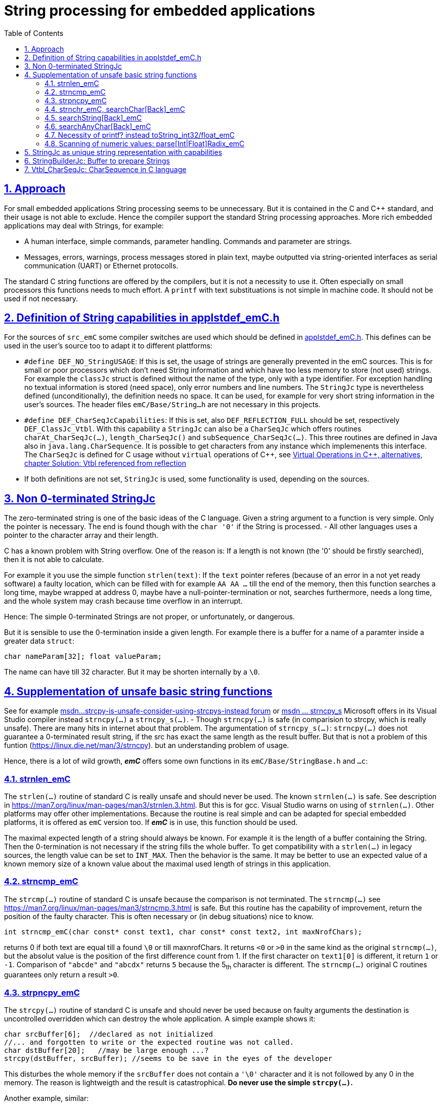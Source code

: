 = String processing for embedded applications
:toc:
:sectnums:
:sectlinks:
:cpp: C++
:cp: C/++

== Approach

For small embedded applications String processing seems to be unnecessary. But it is contained in the C and {cpp} standard, and their usage is not able to exclude. Hence the compiler support the standard String processing approaches. More rich embedded applications may deal with Strings, for example:

* A human interface, simple commands, parameter handling. Commands and parameter are strings.
* Messages, errors, warnings, process messages stored in plain text, maybe outputted via string-oriented interfaces as serial communication (UART) or Ethernet protocolls.

The standard C string functions are offered by the compilers, but it is not a necessity to use it. Often especially on small processors this functions needs to much effort. A `printf` with text substituations is not simple in machine code. It should not be used if not necessary.


[#DEF_]
== Definition of String capabilities in applstdef_emC.h

For the sources of `src_emC` some compiler switches are used which should be defined in link:applstdef_emC_h.html[applstdef_emC.h]. This defines can be used in the user's source too to adapt it to different plattforms:

* `#define DEF_NO_StringUSAGE`: If this is set, the usage of strings are generally prevented in the emC sources. This is for small or poor processors which don't need String information and which have too less memory to store (not used) strings. For example the `classJc` struct is defined without the name of the type, only with a type identifier. For exception handling no textual information is stored (need space), only error numbers and line numbers. The `StringJc` type is nevertheless defined (unconditionally), the definition needs no space. It can be used, for example for very short string information in the user's sources. The header files `emC/Base/String...h` are not necessary in this projects.

* `#define DEF_CharSeqJcCapabilities`: If this is set, also `DEF_REFLECTION_FULL` should be set, respectively `DEF_ClassJc_Vtbl`. With this capability a `StringJc` can also be a `CharSeqJc` which offers routines `charAt_CharSeqJc(...)`, `length_CharSeqJc()` and `subSequence_CharSeqJc(...)`. This three routines are defined in Java also in `java.lang.CharSequence`. It is possible to get characters from any instance which implemenents this interface. The `CharSeqJc` is defined for C usage without `virtual` operations of {cpp}, see link:VirtualOp.html#ClassJc_Vtbl[Virtual Operations in C++, alternatives, chapter Solution: Vtbl referenced from reflection] 

* If both definitions are not set, `StringJc` is used, some functionality is used, depending on the sources.

[#StringJc]
== Non 0-terminated StringJc

The zero-terminated string is one of the basic ideas of the C language. Given a string argument to a function is very simple. Only the pointer is necessary. The end is found though with the `char '0'` if the String is processed. - All other languages uses a pointer to the character array and their length. 

C has a known problem with String overflow. One of the reason is: If a length is not known (the '0' should be firstly searched), then it is not able to calculate.

For example it you use the simple function `strlen(text)`: If the `text` pointer referes (because of an error in a not yet ready software) a faulty location, which can be filled with for example `AA AA ...` till the end of the memory, then this function searches a long time, maybe wrapped at address 0, maybe have a null-pointer-termination or not, searches furthermore, needs a long time, and the whole system may crash because time overflow in an interrupt.

Hence: The simple 0-terminated Strings are not proper, or unfortunately, or dangerous. 

But it is sensible to use the 0-termination inside a given length. For example there is a buffer for a name of a paramter inside a greater data `struct`:

 char nameParam[32]; float valueParam;
 
The name can have till 32 character. But it may be shorten internally by a `\0`. 

== Supplementation of unsafe basic string functions

See for example link:https://social.msdn.microsoft.com/Forums/vstudio/zh-TW/0506e82f-6985-4569-bf11-10bd3365bd3c/strcpy-is-unsafe-consider-using-strcpys-instead?forum=vclanguage[msdn...strcpy-is-unsafe-consider-using-strcpys-instead forum] or link:https://docs.microsoft.com/en-us/cpp/c-runtime-library/reference/strncpy-s-strncpy-s-l-wcsncpy-s-wcsncpy-s-l-mbsncpy-s-mbsncpy-s-l?view=msvc-160[msdn ... strncpy_s] Microsoft offers in its Visual Studio compiler instead `strncpy(...)` a `strncpy_s(...)`. - Though `strncpy(...)` is safe (in comparision to strcpy, which is really unsafe). There are many hits in internet about that problem. 
The argumentation of `strncpy_s(...)`: `strncpy(...)` does not guarantee a 0-terminated result string, if the src has exact the same length as the result buffer. But that is not a problem of this funtion (link:https://linux.die.net/man/3/strncpy[]). but an understanding problem of usage. 

Hence, there is a lot of wild growth, *_emC_* offers some own functions in its `emC/Base/StringBase.h` and `...c`:

=== strnlen_emC

The `strlen(...)` routine of standard C is really unsafe and should never be used. The known `strnlen(...)` is safe. See description in link:https://man7.org/linux/man-pages/man3/strnlen.3.html[]. But this is for gcc. Visual Studio warns on using of `strnlen(...)`. Other platforms may offer other implementations. Because the routine is real simple and can be adapted for special embedded platforms, it is offered as `emC` version too. If *_emC_* is in use, this function should be used.

The maximal expected length of a string should always be known. For example it is the length of a buffer containing the String. Then the 0-termination is not necessary if the string fills the whole buffer. To get compatibility with a `strlen(...)` in legacy sources, the length value can be set to `INT_MAX`. Then the behavior is the same. It may be better to use an expected value of a known memory size of a known value about the maximal used length of strings in this application.  

=== strncmp_emC

The `strcmp(...)` routine of standard C is unsafe because the comparison is not terminated. The `strncmp(...)` see link:https://man7.org/linux/man-pages/man3/strncmp.3.html[] is safe. But this routine has the capability of improvement, return the position of the faulty character. This is often necessary or (in debug situations) nice to know.

 int strncmp_emC(char const* const text1, char const* const text2, int maxNrofChars);
 
returns 0 if both text are equal till a found `\0` or till maxnrofChars. It returns `<0` or `>0` in the same kind as the original `strncmp(...)`, but the absolut value is the position of the first difference count from 1. If the first character on `text1[0]` is different, it return `1` or `-1`. Comparison of `"abcde"` and `"abcdx"` returns `5` because the 5~th~ character is different. The `strncmp(...)` original C routines guarantees only return a result `>0`.   

=== strpncpy_emC

The `strcpy(...)` routine of standard C is unsafe and should never be used because on faulty arguments the destination is uncontrolled overridden which can destroy the whole application. A simple example shows it:

 char srcBuffer[6];  //declared as not initialized
 //... and forgotten to write or the expected routine was not called.
 char dstBuffer[20];   //may be large enough ...?
 strcpy(dstBuffer, srcBuffer); //seems to be save in the eyes of the developer
 
This disturbes the whole memory if the `srcBuffer` does not contain a `'\0'` character and it is not followed by any 0 in the memory. The reason is lightweigth and the result is catastrophical. *Do never use the simple `strcpy(...)`.* 

Another example, similar:

 char srcBuffer[6] = {0};  //better, it is initialized.
 strcpy(srcBuffer, "ident"); //correct. Safe. 0-terminated
 srcBuffer[5] = nr;    //user expect "ident5" or such, the 0-termination is missed.
 char dstBuffer[20];   //may be large enough ...?
 strcpy(dstBuffer, srcBuffer); //seems to be save in the eyes of the developer

This is also disturbing, because of the missing 0-termination by a maybe thinking error on the `srcBuffer`.  *Do never use the simple `strcpy(...)`.*

The `strncpy(...)` is save, but not in the eyes of all developer, because it is sometimes complicated:

 char dstBuffer[20];   //may be large enough ...? but not initialized
 strncpy(dstBuffer, srcBuffer, sizeof(srcBuffer)); 
 
Following the problems of `srcBuffer` above, this reduces the number of character copied from srcBuffer to the given length of `srcBuffer`, which prevents the error above. But there are two further problems:

* 1) The content in `dstBuffer` may not be 0-terminated.
* 2) `strncpy` may be firstly used to prevent overriding of too many memory in the destination, not to determine the number of characters from src, or ? It is not definitely defined.

It seems to be, especially for the effect 1) Microsofts Visual Studio offers an own solution (tested on Visual Studio 2015, on an updated version at 2021-05-23):

-----
char dst[40] = {0};  //initializes the whole content with 0
#ifdef __COMPILER_IS_MSVC__
dst[6] = 'Q';
int okMsc = strncpy_s(dst, "abcde", 5);
...
-----

Because of the known argument meanings of `strncpy` this routine might copy the given five characters. But it sets an additionally terminating `\0` on the 6~th~  position and overrides the `'Q'`, it copies 6 characters instead 5 as in the originally `strncpy(...)`. In Microsoft's thinking the 0-termination is more important than compatibility with other given standards. The thinking may be, that the length argument is the length of the source. Then Microsoft's behavior is understandable. But the usual problem is: Overriding the destination should be prevented. Hence the length argument should be follow the situation on destination, more exact it should be regard both, regarding an exact given number of characters for not 0-terminated source strings, and the size of the destination buffer. The behavior of Microsoft's solution is wrong in respect to the destination length. 

*The offered emC solution: strpncpy_emC(...):*

The Version of `strpncpy_emC` regards all necessities to secure copy and concatenate strings with or without zero termination.
See in `emC/Base/StringBase_emC.h`:

 int strpncpy_emC(char* dst, int posDst, int zDst, char const* src, int zSrc);
 
`dst` is the destination buffer, which will be written from `posDst`. `zDst` is the length which can be filled with the characters. It determines the used and written memory. `src` is the source string with either the given length in `zSrc` or till a found `'\0'` character. Especially if `zSrc = -1` or `<0` the `zSrc` is used till 0-termination. But never the `dst` overflows because it is determined by `zDst`. The return value is the number of copied character without the maybe copied 0 as termination. It can be simple used to add to `posDst` for appending. Last not least this operation does not spend unnecessary calculation time to fill the destination with 0 till end. Usual it should be filled with an operation before, respectively one 0-terminating `'\0'` character is enough. 

If there is a difference in arguments, especially a given `src` string cannot be copied as a whole to the given `dst` because the number of possible character to copy `(zdst - posDst)` is too less, then it can be seen as error (the given string cannot be copied) or as expected behavior (the number of copied strings is lesser because size of destination). If it is seen as error, then either an exception should be thrown, or any simple testable output should be given. But it is defined as behavior. The resulting string can be simple checked by debugging and the result is obviously. Hence no exception is given. It may be possible to compare the return value with a known length of source to detect a truncation:

----
char dstBuffer[40] = {0};   
int zDst = sizeof(dstBuffer);  //it is 40
int nrofCharsCopied = strpncpy_emC(dstBuffer, 0, zDst, src, -1);
if(src[nrofCharsCopied] !=0) {
  ....
----

Here it is expected and tested that `src` is copied always till its 0-termination.

The operation is save, never an undesired memory location will be overridden. See the example for concatenation:

 char dstBuffer[40] = {0};   
 int zDst = sizeof(dstBuffer);  //it is 40
 int posDst = strpncpy_emC(dstBuffer, 0, zDst, "first string", -1);
 if(posDst < zDst) { dstBuffer[posDst++] = nr; } //write a number as char between
 posDst += strpncpy_emC(dstBuffer, posDst, zDst, "  ", 2); //typical append
 //append a numeric value
 posDst += toString_int32_emC(dstBuffer + posDst, zDst - posDst, nr2, -1);
 posDst += strpncpy_emC(dstBuffer, posDst, zDst, " kg\n", -1); //typical append
 
This is pure C. Using {cpp} with overridden operators is more simple to read, but it bases on the same routines. As you see the argument `posDst` makes it easier for concatenation. The called routine `toString_int32_emC(...)` does not support that handling of `posDst`, instead a pointer add and a subtract is need on call, which is equivalent on execution but a little bit more complex in the source.


=== strnchr_emC, searchChar[Back]_emC

Adequate remarks as for `strcmp` etc. are valid for `strchr`. This function is not save, because it may crash if the source string is not found as 0-terminated by any mistake. The original routine in *_emC_* is:

 int searchChar_emC ( char const* text, int zText, char cc);
 
The length of the text is terminated. A 0-termination is regarded if the 0 is found, but not necessary. The return value is the position of the found character, or -1 if not found. It follows known and proven Java concepts.
 
 char const* strnchr_emC ( char const* text, int cc, int maxNrofChars)
 
is also supported. The difference is the return value only. It is compatible with the knwon `strnchr(...)` of standard-C.

 searchCharBack_emC ( char const* const text, char cc, int fromIx);
 
is the adequate solution for searching the last occurence of `cc` in the given `text`. 

=== searchString[Back]_emC

This is the replacement of the `strstr(...)` function, but with more simple usage following the Java approach in `java.lang.String.indexOf(String)`. 

 int searchString_emC ( char const* text, int maxNrofChars, char const* search, int zs)
 
As the other replacements a 0-termination is not need. `search` is terminated either by a `'\0'` or by the given length `zs`. The text where the searching occurs is also determined either  by a `'\0'` or by the given length `maxNrofChars`. The return value is either the found position or -1 if not found. 

 int searchStringBack_emC ( char const* text, int maxNrofChars, char const* search, int zs)

is the adquate function searching the last occurence of the given String. It is adequate the Java core function `java.lang.String.lastIndexOf(String)`.


=== searchAnyChar[Back]_emC

This is the replacement of the `strspn(...)` function, but with more simple usage. 

 int searchAnyChar_emC ( char const* text, int maxNrofChars, char const* chars, int zs)
 
As the other replacements a 0-termination is not need. `search` is terminated either by a `'\0'` or by the given length `zs`. The text where the searching occurs is also determined either  by a `'\0'` or by the given length `maxNrofChars`. The return value is either the found position or -1 if not found. 

 int searchAnyCharBack_emC ( char const* text, int maxNrofChars, char const* chars, int zs)

is the adquate function searching the last occurrence of one char of the `chars` in the given String. 




=== Necessity of printf? instead toString_int32/float_emC

The `printf` is a core of C usage, see all "__Hello world__" examples. But `printf` is a really complex operation. If it is used, it increases the amount of memory, especially for poor embedded controller with small capabilities.  

What is really necessary? Sometimes numeric values should be present as string also in poor controllers for example to output values in a UART communication. The whole capability of the C standard `printf` is often too much. 

The simple routine

 int toString_int32_emC(char* buffer, int zBuffer, int32 value
   , int radix, int minNrofCharsAndNegative);

offers a conversion from numeric value to string in decimal or hexadecimal presentation. It prevents usage of division because the division may be a more expensive operation in calculation time on some processors. 

This solution is enqueued in the solution of string concatenations. It prevents the necessity of including library functions for `printf` which are often more extensive.


=== Scanning of numeric values: parse[Int|Float]Radix_emC

This is the counterpart of `scanf` approaches, more simple as the original and standard `scanf(...)`. 

 int parseIntRadix_emC ( const char* src, int zSrc, int radix, int* parsedChars
                       , char const* addChars);
 
It returns the number. This function is a __jack of all__, respectively the necessities, though it is short in code (200 Bytes on a TI320 controller) and short in execution. `addChars` controls the abilities:

* The `parsedChars` is the second output of the function via the given integer pointer for the parsed number of characters for the digit. It is usual necessary in the parsing process, but can be omitted too if not necessary, by given a `null` pointer. 

* If `radix = 10` it parses decimal, `radix=16` or `=8` hexa or octal, or all other radix. An abbreviated radix, not 10 or 16 may be unnecessary, but the number is a simple number for calculation and comparison. 

* The hexa digits are `'a'..'f' or `'A'..'F'`, and till `z` for the radix 26 (if desired).

* If `addChars =null` or empty, it parses only the digits. 

* A space as first char in `addChars =" "` forces skipping over leading spaces and tabs, a `"\n"` on first position forces skipping over all leading white spaces.

* A minus `addChars ="-"` on the first position or on second position after `addChars =" -"` or `="\n-" accepts a `'-'` for a negative number, a plus on that positions `addChars =" +"` accepts also a `'+'` character (positive value) which is generally unnecessary but it is hence possible. 

* Space or newline after the minus or plus `addChars ="- "` accepts spaces or tabs  after the sign till start of the number, same for `addChars ="+ "`. The combination `addChars ="\n+ "` accepts white spaces before the number and spaces or tabs between sign and number. 

* A `'x'` after this designations or on start `addChars ="x"` accepts switching to hexa numbers on a given `0x` designation in the number. It means `addChars ="\n+ x"` accepts whithe spaces before sign, the sign, spaces and tabs after the sign, and then a `0x` to detect a hexa number. 

* All other characters in `addChars =" '| ,"` are characters which can be placed between the digits. Especially the space to group digits in one number may be sensitive for some applications. A space to separate should not written on the first positions see above, but on following positions:

** `addChars ="  "` accepts leading spaces and tabs, and then spaces (not tabs) between the digits, two spaces are given. 

** `addChars ="1 "` does not accept leading spaces (the space is not left) but spaces as separator inside the digit. The "1" has no meaning, it cannot be a separator, it is a digit. It is a little helper to have the space not left. 

** `addChars =" x "` accepts for example ` 0x 34 56 ca FE` as hexa number.

** `addChars =" x"` accepts only `   0x3456caFE`, not with space between the digits, but

** `addChars =" x'"` accepts also `   0x3456'caFE` for better readablity.


There may be some combinations which are not sensitive, but formally possible. The operation is not intend as a sharp parser, it is intend to read numbers in a more free style, for example in a parameter list:

----
  param1 = + 456.45
  param2 = 0x100
  key = 234 356 357
  key2 = 0xcafe'affe
----

The numbers are parsed in any case after the `'='`, all this forms are accepted with `addChars =" + x '"`. The white space form with `"\n"` is not necessary in most cases but possible if a strong whitespace thinking is given. The floating number is parsed with 

 float parseFloat_emC ( const char* src, int size, int* parsedChars);
 
which uses the `parseIntRadix_emC(...)` for the integer and fractional part and for the exponent.   
 








== StringJc as unique string representation with capabilities

The `struct StringJc. The white space form with `"\n"` is not necessary in most cases but possible if a strong whitespace thinking is given. The floating number is parsed with 

 float parseFloat_emC ( const char* src, int size, int* parsedChars);
 
which uses the `parseIntRadix_emC(...)` for the integer and fractional part and for the exponent.   ` in *_emC_* presents a string representation with its length. 

One of the basic ideas in the development was: It should be returned by value or also used for call by value: 

 StringJc myStringOperation ( StringJc inp ) {
   StringJc val = //build the String maybe from inp
   return val;
 }  
 
Older compiler were optimized if the returned value can be passed by two CPU registers. Hence the `struct StringJc` was defined as:

 //in applstdef_emC.h:
 #define VALTYPE_AddrVal_emC int16       //for a small processor

----
//in emC/Base/types_def_common.h:

#ifndef VALTYPE_AddrVal_emC            //possible to define in applstdef_emC.h
  #define VALTYPE_AddrVal_emC int32    //the default
#endif

#define STRUCT_AddrVal_emC(NAME, TYPE) \
struct NAME##_T { TYPE* addr; VALTYPE_AddrVal_emC val; } NAME

/**The type AddrVal_emC handles with a address (pointer) for a 8 byte alignment. */
typedef STRUCT_AddrVal_emC(AddrVal_emC, Addr8_emC);

/**Defines a struct with a byte address and the length. */
typedef STRUCT_AddrVal_emC(int8ARRAY, int8);

typedef STRUCT_AddrVal_emC(int16ARRAY, int16);

typedef STRUCT_AddrVal_emC(int32ARRAY, int32);

typedef STRUCT_AddrVal_emC(int64ARRAY, int64);

typedef STRUCT_AddrVal_emC(floatARRAY, float);

typedef STRUCT_AddrVal_emC(doubleARRAY, double);
----




This is a possibility to have a data struct consisting from a pointer with a value proper to the bit width of the processor. Now with experience the `compl_adaption.h` can be adapted so that this data struct is returned by value as registers. 

In the same kind the `StringJc` is defined. But depending on more capabilities the address is a union:

----
//definition of StringJc to use this type before including emC/StringJc
typedef struct StringJc_T { 
  union CharSeqTypes_T { 
    char const* str; 
    struct StringBuilderJc_t* bu; 
    struct ObjectJc_T const* obj; 
    #ifdef __cplusplus
    class CharSequenceJcpp* csq;
    #endif
  } addr; 
  VALTYPE_AddrVal_emC val;    //Note: Use same type as in STRUCT_AddrVal_emC 
} StringJc;
#define DEFINED_StringJc_emC
----

It is the adequate definition as the other struct with an address and the length value, but the type can be used:

* As simple C-String, maybe 0-terminated or not, as const string, unmutual as in Java.
* As reference to a buffer to prepare a String, see chapter link:#StringBuilderJc[StringBuilderJc: Buffer to prepare Strings]. Then it is a mutual String.
* To any Object, which has an operations due to `Vtbl_CharSeqJc`, see link:#Vtbl_CharSeqJc[] 
* To any {cpp} instance of type `CharSequenceJcpp` which is an interface to the {cpp} CharSequence with virtual operations. 

This offers some capabilities of String processing which are more affine to Java language then to {cp} standards. Especially the simple form only using the `str` element of this union is very simple also proper for small, poor processors. It is the pointer to a string, not necessary zero-terminated, and the length is given in val. 

The `val` of this struct contains not only the length of the String but also some control bits. For simple usage 16 bit are sufficient, for more capability 32 bit for this `val` value are necessary:

The basic definition to evaluate this `val` is

----
//in applstdef_emC.h or in compl_adaption.h only if necessary:
#define mLength_StringJc  0x00003fff
----

This is the standard definition, also established in `emC/Base/StringBase_emC.h`;
----
#ifndef mLength_StringJc
#define mLength_StringJc 0x00003fff
#endif
----

Depending on this value some other definitions are contains in `emC/Base/StringBase_emC.h`:

----
#ifndef DEF_CharSeqJcCapabilities
  #define mVtbl_CharSeqJc 0
  #define kIsCharSeqJc_CharSeqJc 0
  #define kMaxNrofChars_StringJc (mLength_StringJc -2)
  #define mIsCharSeqJcVtbl_CharSeqJc 0
#else
  #define mVtbl_CharSeqJc (mLength_StringJc >>2)
  #define kIsCharSeqJc_CharSeqJc (mLength_StringJc -2)
  #define kMaxNrofChars_StringJc ((mLength_StringJc & ~mVtbl_CharSeqJc)-1)
  #define mIsCharSeqJcVtbl_CharSeqJc (mLength_StringJc & ~mVtbl_CharSeqJc)
#endif
#define kIs_0_terminated_StringJc (mLength_StringJc)
#define kIsStringBuilder_CharSeqJc (mLength_StringJc -1)
#define mNonPersists__StringJc       (mLength_StringJc +1)
#define mThreadContext__StringJc     ((mNonPersists__StringJc)<<1)
----

This definitions based on `mLength_StringJc == 0x3fff` defines the following values:

* `0x8000: mThreadContext__StringJc`: This bit describes the location of a StringJc inside the ThreadContext. It is allocated thread local and should be deallocated after usage. 
* `0x4000: mNonPersists__StringJc`: If this bit is set, the string may be changed. It is not an unmutual String.
* `0x3fff: kIs_0_terminated_StringJc`: This value means, the length of the String is not known yet, but the string is zero terminated. The length can be determined by searching the '0' character. This definition makes it easy to define a `const StringJc` from a literal with initializer list:

 #define INIZ_z_StringJc(TEXT) { TEXT, kIs_0_terminated_StringJc}

* `0x3ffe: kIsStringBuilder_CharSeqJc`: A reference to a `StringBuilderJc` is used, the string is in the buffer of the `StringBuilderJc`. The length is determined by the `StringBuilderJc` data. 

If `DEF_CharSeqJcCapabilities` is not set, then it is more simple. 

* `0x3ffd: kMaxNrofChars_StringJc`: This is the maximal value for a length of a String. If it is `0 .. kMaxNrofChars_StringJc` then it is an unmutual `char const*` string with this given length or with a length not greater as this given length but maybe contain a `\0` for a shorter length or not. 

With this bits designation a `StringJc` reference can present all of this named strings. The simple case is always possible, the unmutual `char const*` simple String. 

If `DEF_CharSeqJcCapabilities` is given, then the StringJc can refer to an ObjectJc instance which implements the CharSeq function pointer table. The `ObjectJc*` pointer part of the union is used. The `ObjectJc` instance should offer 3 operations to get the length, any index chars and a sub sequence likewise as `java.lang.CharSequence` interface. But the StringJc can also be a simple unmutual `char const*` or a `StringBuilderJc` instance, of course. 

* `3ffd: kIsCharSeqJc_CharSeqJc` If this value is set masked with `mLength_StringJc`, then the reference refers to an `ObjectJc` instance which should contain a function pointer table to `CharSeqJc` routines. The function pointer table is gotten from the instance by calling `getVtbl_ObjectJc(obj, sign_Vtbl_CharSeqJc)`. This searches the function pointer table inside the `ClassJc` type information. 

* `0x3000: mIsCharSeqJcVtbl_CharSeqJc`; If the val mask with this bits is set, then the `val & mLength_StringJc` is in range `0x3000..0x3ffc`. The `val && mVtbl_CharSeqJc` is the index to a function pointer table which is used to implement dynamic call on runtime in C language or in {cpp} without using virtual. The advantage for such a `StringJc` is: The index is already built (elsewhere `int getPosInVtbl_ObjectJc(othiz, sign_Vtbl_CharSeqJc);` should be called which needs a little effort. This variant should only be used for local values (hold in stack) which are more safe then anywhere in data memory. Elsewhere there can be the same problems as using the virtual mechanism in {cpp}: Disturbed data can force a crash of programm execution. 

* `0x0fff: mVtbl_CharSeqJc` This is the mask for the `posInVtbl` for a CharSeqJc Object. See examples and chapter...TODO

* `0x2fff: kMaxNrofChars_StringJc: 0x2fff` If the `(val & mLength_StringJc) <= kMaxNrofChars_StringJc` then it is a `char const*` unmutable String with this given length.  








[#StringBuilderJc]
== StringBuilderJc: Buffer to prepare Strings





[#Vtbl_CharSeqJc]
== Vtbl_CharSeqJc: CharSequence in C language



